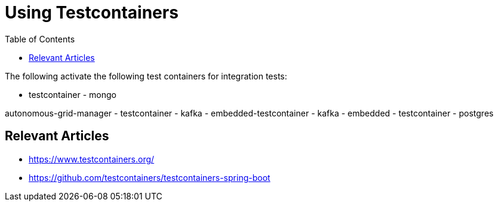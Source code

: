 = Using Testcontainers
:toc:
:icons: font
:url-quickref:

The following activate the following test containers for integration tests:

- testcontainer - mongo


autonomous-grid-manager
- testcontainer - kafka
- embedded-testcontainer - kafka
- embedded - testcontainer - postgres

== Relevant Articles
* https://www.testcontainers.org/
* https://github.com/testcontainers/testcontainers-spring-boot
